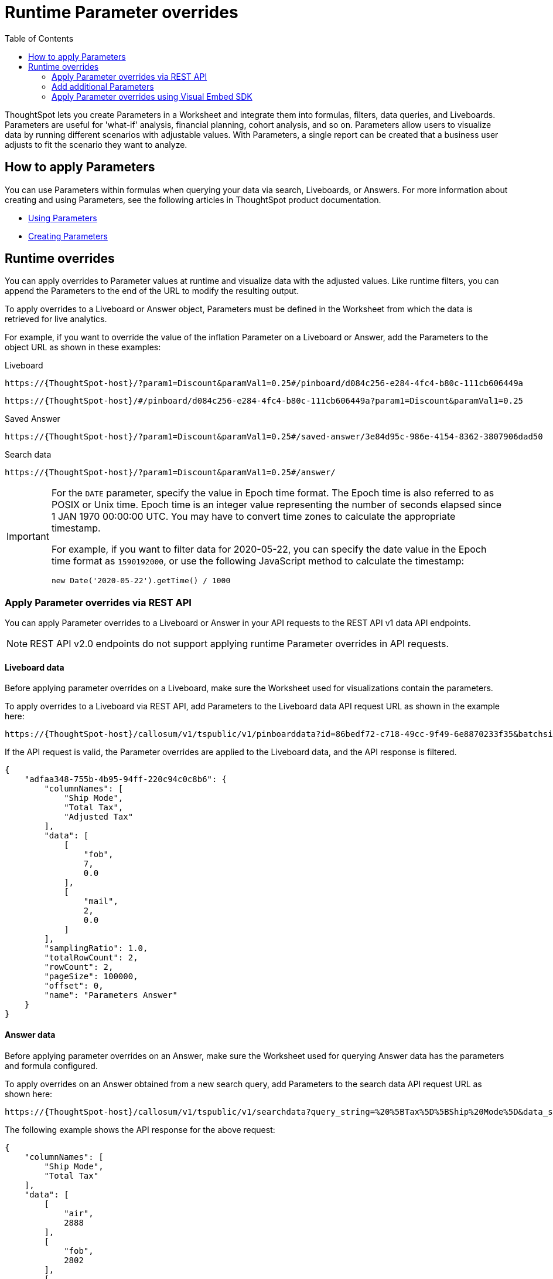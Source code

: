= Runtime Parameter overrides
:toc: true
:toclevels: 2

:page-title: Runtime Parameters
:page-pageid: runtime-params
:page-description: Use Parameters to run multiple scenarios with adjustable values, without changing your answer.

ThoughtSpot lets you create Parameters in a Worksheet and integrate them into formulas, filters, data queries, and Liveboards. Parameters are useful for 'what-if' analysis, financial planning, cohort analysis, and so on. Parameters allow users to visualize data by running different scenarios with adjustable values. With Parameters, a single report can be created that a business user adjusts to fit the scenario they want to analyze.

== How to apply Parameters
You can use Parameters within formulas when querying your data via search, Liveboards, or Answers.  For more information about creating and using Parameters, see the following articles in ThoughtSpot product documentation.

* link:https://docs.thoughtspot.com/cloud/latest/parameters-use[Using Parameters, window=_blank]
* link:https://docs.thoughtspot.com/cloud/latest/parameters-create[Creating Parameters, window=_blank]

== Runtime overrides

You can apply overrides to Parameter values at runtime and visualize data with the adjusted values. Like runtime filters, you can append the Parameters to the end of the URL to modify the resulting output.

To apply overrides to a Liveboard or Answer object, Parameters must be defined in the Worksheet from which the data is retrieved for live analytics.

For example, if you want to override the value of the inflation Parameter on a Liveboard or Answer, add the Parameters to the object URL as shown in these examples:

.Liveboard
----
https://{ThoughtSpot-host}/?param1=Discount&paramVal1=0.25#/pinboard/d084c256-e284-4fc4-b80c-111cb606449a
----

----
https://{ThoughtSpot-host}/#/pinboard/d084c256-e284-4fc4-b80c-111cb606449a?param1=Discount&paramVal1=0.25
----

.Saved Answer
----
https://{ThoughtSpot-host}/?param1=Discount&paramVal1=0.25#/saved-answer/3e84d95c-986e-4154-8362-3807906dad50
----

.Search data
----
https://{ThoughtSpot-host}/?param1=Discount&paramVal1=0.25#/answer/
----

[IMPORTANT]
====
For the `DATE` parameter, specify the value in Epoch time format. The Epoch time is also referred to as POSIX or Unix time. Epoch time is an integer value representing the number of seconds elapsed since 1 JAN 1970 00:00:00 UTC. You may have to convert time zones to calculate the appropriate timestamp.

For example, if you want to filter data for 2020-05-22, you can specify the date value in the Epoch time format as `1590192000`, or use the following JavaScript method to calculate the timestamp:

----
new Date('2020-05-22').getTime() / 1000
----
====

=== Apply Parameter overrides via REST API

You can apply Parameter overrides to a Liveboard or Answer in your API requests to the REST API v1 data API endpoints.

[NOTE]
====
REST API v2.0 endpoints do not support applying runtime Parameter overrides in API requests.
====

==== Liveboard data
Before applying parameter overrides on a Liveboard, make sure the Worksheet used for visualizations contain the parameters.

To apply overrides to a Liveboard via REST API, add Parameters to the Liveboard data API request URL as shown in the example here:

----
https://{ThoughtSpot-host}/callosum/v1/tspublic/v1/pinboarddata?id=86bedf72-c718-49cc-9f49-6e8870233f35&batchsize=-1&pagenumber=-1&offset=-1&formattype=COMPACT&param1=Double%20list%20param&paramVal1=0
----

If the API request is valid, the Parameter overrides are applied to the Liveboard data, and the API response is filtered.

[source,JSON]
----
{
    "adfaa348-755b-4b95-94ff-220c94c0c8b6": {
        "columnNames": [
            "Ship Mode",
            "Total Tax",
            "Adjusted Tax"
        ],
        "data": [
            [
                "fob",
                7,
                0.0
            ],
            [
                "mail",
                2,
                0.0
            ]
        ],
        "samplingRatio": 1.0,
        "totalRowCount": 2,
        "rowCount": 2,
        "pageSize": 100000,
        "offset": 0,
        "name": "Parameters Answer"
    }
}
----

==== Answer data

Before applying parameter overrides on an Answer, make sure the Worksheet used for querying Answer data has the parameters and formula configured.

To apply overrides on an Answer obtained from a new search query, add Parameters to the search data API request URL as shown here:

----
https://{ThoughtSpot-host}/callosum/v1/tspublic/v1/searchdata?query_string=%20%5BTax%5D%5BShip%20Mode%5D&data_source_guid=540c4503-5bc7-4727-897b-f7f4d78dd2ff&batchsize=-1&pagenumber=-1&offset=-1&formattype=COMPACT&param1=Double%20list%20param&paramVal1=0
----

The following example shows the API response for the above request:

[source,JSON]
----
{
    "columnNames": [
        "Ship Mode",
        "Total Tax"
    ],
    "data": [
        [
            "air",
            2888
        ],
        [
            "fob",
            2802
        ],
        [
            "mail",
            2833
        ],
        [
            "rail",
            2885
        ],
        [
            "reg air",
            3053
        ],
        [
            "ship",
            2770
        ],
        [
            "truck",
            2995
        ],
        [
            null,
            2
        ]
    ],
    "samplingRatio": 1.0,
    "totalRowCount": 8,
    "rowCount": 8,
    "pageSize": 100000,
    "offset": 0
}
----

=== Add additional Parameters

You can add additional Parameters in the URL by incrementing the number for each Parameter attribute, for example, param1, param2, paramVal1, paramVal2, and so on. To add additional overrides, specify the values by separating them with an ampersand (&) as shown in the examples here:

.URL
----
https://{ThoughtSpot-host}/?param1=double%20list%20param&paramVal1=0&param2=double%20param&paramVal2=0#/pinboard/d084c256-e284-4fc4-b80c-111cb606449a
----

.REST API request
----
https://{ThoughtSpot-host}/callosum/v1/tspublic/v1/pinboarddata?id=e36ee65e-64be-436b-a29a-22d8998c4fae&batchsize=-1&pagenumber=-1&offset=-1&formattype=COMPACT&param1=double%20list%20param&paramVal1=0&param2=double%20param&paramVal2=0
----

=== Apply Parameter overrides using Visual Embed SDK

In the current release, the Visual Embed SDK does not support applying runtime Parameter overrides.
